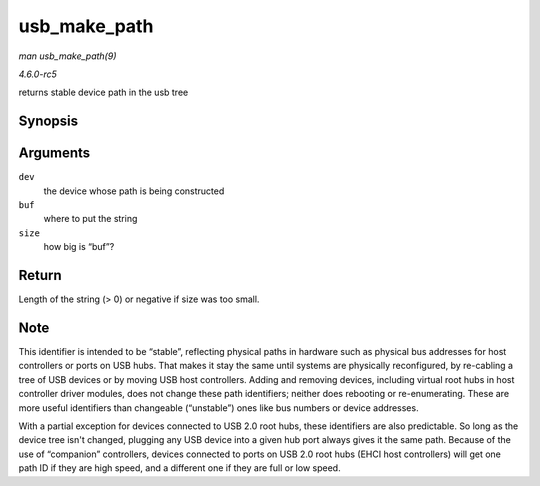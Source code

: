 .. -*- coding: utf-8; mode: rst -*-

.. _API-usb-make-path:

=============
usb_make_path
=============

*man usb_make_path(9)*

*4.6.0-rc5*

returns stable device path in the usb tree


Synopsis
========

.. c:function:: int usb_make_path( struct usb_device * dev, char * buf, size_t size )

Arguments
=========

``dev``
    the device whose path is being constructed

``buf``
    where to put the string

``size``
    how big is “buf”?


Return
======

Length of the string (> 0) or negative if size was too small.


Note
====

This identifier is intended to be “stable”, reflecting physical paths in
hardware such as physical bus addresses for host controllers or ports on
USB hubs. That makes it stay the same until systems are physically
reconfigured, by re-cabling a tree of USB devices or by moving USB host
controllers. Adding and removing devices, including virtual root hubs in
host controller driver modules, does not change these path identifiers;
neither does rebooting or re-enumerating. These are more useful
identifiers than changeable (“unstable”) ones like bus numbers or device
addresses.

With a partial exception for devices connected to USB 2.0 root hubs,
these identifiers are also predictable. So long as the device tree isn't
changed, plugging any USB device into a given hub port always gives it
the same path. Because of the use of “companion” controllers, devices
connected to ports on USB 2.0 root hubs (EHCI host controllers) will get
one path ID if they are high speed, and a different one if they are full
or low speed.


.. ------------------------------------------------------------------------------
.. This file was automatically converted from DocBook-XML with the dbxml
.. library (https://github.com/return42/sphkerneldoc). The origin XML comes
.. from the linux kernel, refer to:
..
.. * https://github.com/torvalds/linux/tree/master/Documentation/DocBook
.. ------------------------------------------------------------------------------
